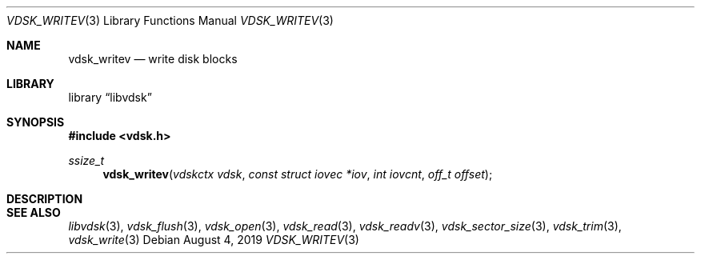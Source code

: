 .\"
.\" Copyright (c) 2019 Marcel Moolenaar
.\" All rights reserved.
.\"
.\" Redistribution and use in source and binary forms, with or without
.\" modification, are permitted provided that the following conditions
.\" are met:
.\" 1. Redistributions of source code must retain the above copyright
.\"    notice, this list of conditions and the following disclaimer.
.\" 2. Redistributions in binary form must reproduce the above copyright
.\"    notice, this list of conditions and the following disclaimer in the
.\"    documentation and/or other materials provided with the distribution.
.\"
.\" THIS SOFTWARE IS PROVIDED BY THE DEVELOPERS ``AS IS'' AND ANY EXPRESS OR
.\" IMPLIED WARRANTIES, INCLUDING, BUT NOT LIMITED TO, THE IMPLIED WARRANTIES
.\" OF MERCHANTABILITY AND FITNESS FOR A PARTICULAR PURPOSE ARE DISCLAIMED.
.\" IN NO EVENT SHALL THE DEVELOPERS BE LIABLE FOR ANY DIRECT, INDIRECT,
.\" INCIDENTAL, SPECIAL, EXEMPLARY, OR CONSEQUENTIAL DAMAGES (INCLUDING, BUT
.\" NOT LIMITED TO, PROCUREMENT OF SUBSTITUTE GOODS OR SERVICES; LOSS OF USE,
.\" DATA, OR PROFITS; OR BUSINESS INTERRUPTION) HOWEVER CAUSED AND ON ANY
.\" THEORY OF LIABILITY, WHETHER IN CONTRACT, STRICT LIABILITY, OR TORT
.\" (INCLUDING NEGLIGENCE OR OTHERWISE) ARISING IN ANY WAY OUT OF THE USE OF
.\" THIS SOFTWARE, EVEN IF ADVISED OF THE POSSIBILITY OF SUCH DAMAGE.
.\"
.\" $FreeBSD$
.\"
.Dd August 4, 2019
.Dt VDSK_WRITEV 3
.Os
.Sh NAME
.Nm vdsk_writev
.Nd write disk blocks
.Sh LIBRARY
.Lb libvdsk
.Sh SYNOPSIS
.In vdsk.h
.Ft ssize_t
.Fn vdsk_writev "vdskctx vdsk" "const struct iovec *iov" "int iovcnt" "off_t offset"
.Sh DESCRIPTION
.Sh SEE ALSO
.Xr libvdsk 3 ,
.Xr vdsk_flush 3 ,
.Xr vdsk_open 3 ,
.Xr vdsk_read 3 ,
.Xr vdsk_readv 3 ,
.Xr vdsk_sector_size 3 ,
.Xr vdsk_trim 3 ,
.Xr vdsk_write 3
